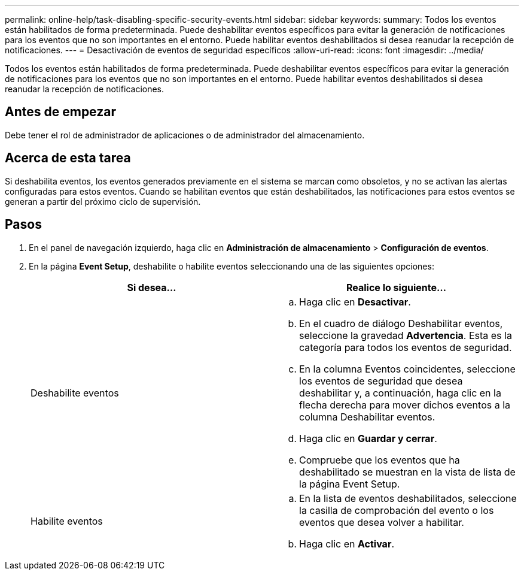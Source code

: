 ---
permalink: online-help/task-disabling-specific-security-events.html 
sidebar: sidebar 
keywords:  
summary: Todos los eventos están habilitados de forma predeterminada. Puede deshabilitar eventos específicos para evitar la generación de notificaciones para los eventos que no son importantes en el entorno. Puede habilitar eventos deshabilitados si desea reanudar la recepción de notificaciones. 
---
= Desactivación de eventos de seguridad específicos
:allow-uri-read: 
:icons: font
:imagesdir: ../media/


[role="lead"]
Todos los eventos están habilitados de forma predeterminada. Puede deshabilitar eventos específicos para evitar la generación de notificaciones para los eventos que no son importantes en el entorno. Puede habilitar eventos deshabilitados si desea reanudar la recepción de notificaciones.



== Antes de empezar

Debe tener el rol de administrador de aplicaciones o de administrador del almacenamiento.



== Acerca de esta tarea

Si deshabilita eventos, los eventos generados previamente en el sistema se marcan como obsoletos, y no se activan las alertas configuradas para estos eventos. Cuando se habilitan eventos que están deshabilitados, las notificaciones para estos eventos se generan a partir del próximo ciclo de supervisión.



== Pasos

. En el panel de navegación izquierdo, haga clic en *Administración de almacenamiento* > *Configuración de eventos*.
. En la página *Event Setup*, deshabilite o habilite eventos seleccionando una de las siguientes opciones:
+
|===
| Si desea... | Realice lo siguiente... 


 a| 
Deshabilite eventos
 a| 
.. Haga clic en *Desactivar*.
.. En el cuadro de diálogo Deshabilitar eventos, seleccione la gravedad *Advertencia*. Esta es la categoría para todos los eventos de seguridad.
.. En la columna Eventos coincidentes, seleccione los eventos de seguridad que desea deshabilitar y, a continuación, haga clic en la flecha derecha para mover dichos eventos a la columna Deshabilitar eventos.
.. Haga clic en *Guardar y cerrar*.
.. Compruebe que los eventos que ha deshabilitado se muestran en la vista de lista de la página Event Setup.




 a| 
Habilite eventos
 a| 
.. En la lista de eventos deshabilitados, seleccione la casilla de comprobación del evento o los eventos que desea volver a habilitar.
.. Haga clic en *Activar*.


|===

